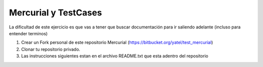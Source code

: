 .. tags: 
.. title: Parte 2: testing y mercurial

Mercurial y TestCases
---------------------

La dificultad de este ejercicio es que vas a tener que buscar documentación
para ir saliendo adelante (incluso para entender terminos)

1. Crear un Fork personal de este repositorio Mercurial 
   (https://bitbucket.org/yatel/test_mercurial) 
2. Clonar tu repositorio privado.
3. Las instrucciones siguientes estan en el archivo README.txt que esta adentro
   del repositorio